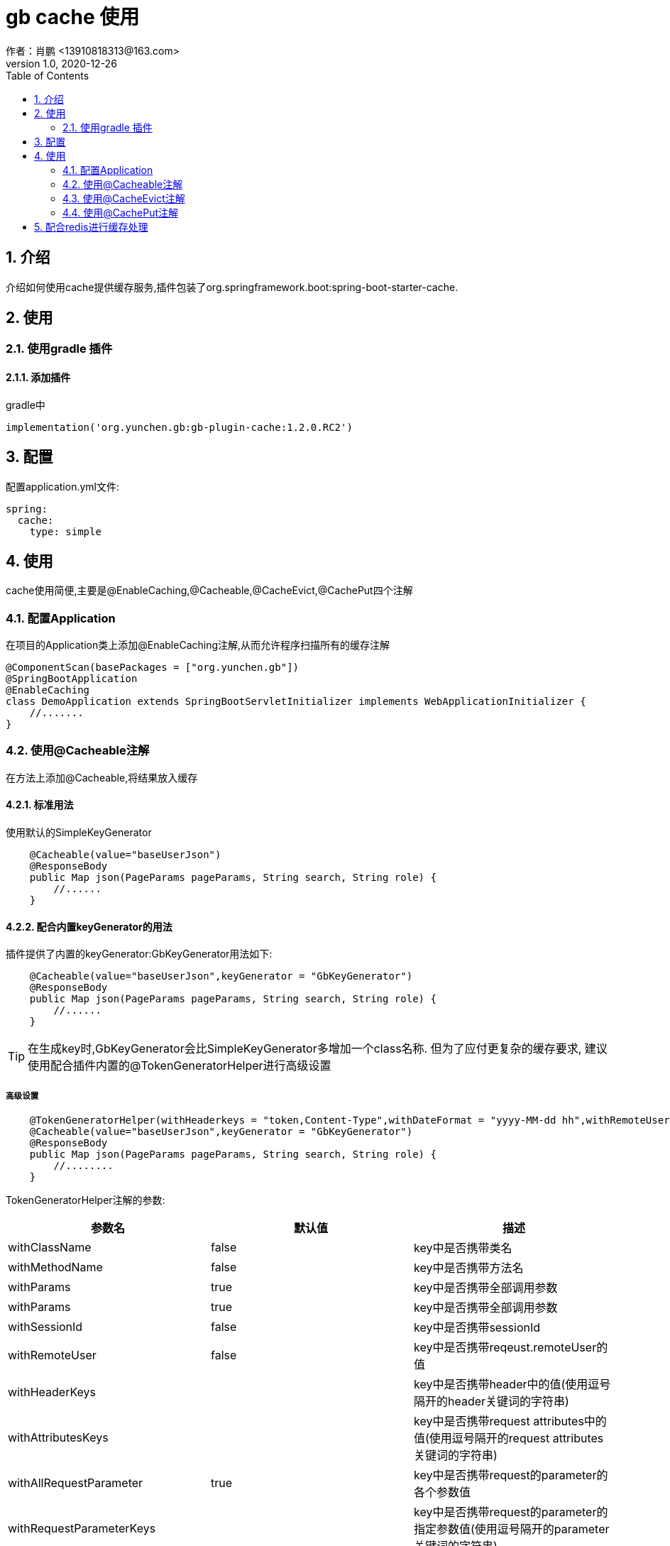 = gb cache 使用
作者：肖鹏 <13910818313@163.com>
:v1.0, 2020-12-26
:imagesdir: ./images
:source-highlighter: coderay
:last-update-label!:
:toc2:
:sectnums:

[[介绍]]
== 介绍
介绍如何使用cache提供缓存服务,插件包装了org.springframework.boot:spring-boot-starter-cache.

[[使用]]
== 使用

=== 使用gradle 插件

==== 添加插件
gradle中
[source,groovy]
----
implementation('org.yunchen.gb:gb-plugin-cache:1.2.0.RC2')
----

[[配置]]
== 配置

配置application.yml文件:
[source,yaml]
----
spring:
  cache:
    type: simple
----

[[使用]]
== 使用

cache使用简便,主要是@EnableCaching,@Cacheable,@CacheEvict,@CachePut四个注解

=== 配置Application

在项目的Application类上添加@EnableCaching注解,从而允许程序扫描所有的缓存注解
[source,groovy]
----
@ComponentScan(basePackages = ["org.yunchen.gb"])
@SpringBootApplication
@EnableCaching
class DemoApplication extends SpringBootServletInitializer implements WebApplicationInitializer {
    //.......
}
----

=== 使用@Cacheable注解

在方法上添加@Cacheable,将结果放入缓存

==== 标准用法

使用默认的SimpleKeyGenerator

[source,groovy]
----
    @Cacheable(value="baseUserJson")
    @ResponseBody
    public Map json(PageParams pageParams, String search, String role) {
        //......
    }
----

==== 配合内置keyGenerator的用法

插件提供了内置的keyGenerator:GbKeyGenerator用法如下:

[source,groovy]
----
    @Cacheable(value="baseUserJson",keyGenerator = "GbKeyGenerator")
    @ResponseBody
    public Map json(PageParams pageParams, String search, String role) {
        //......
    }
----

TIP: 在生成key时,GbKeyGenerator会比SimpleKeyGenerator多增加一个class名称. 但为了应付更复杂的缓存要求,
建议使用配合插件内置的@TokenGeneratorHelper进行高级设置

===== 高级设置

[source,groovy]
----
    @TokenGeneratorHelper(withHeaderkeys = "token,Content-Type",withDateFormat = "yyyy-MM-dd hh",withRemoteUser = true)
    @Cacheable(value="baseUserJson",keyGenerator = "GbKeyGenerator")
    @ResponseBody
    public Map json(PageParams pageParams, String search, String role) {
        //........
    }
----

TokenGeneratorHelper注解的参数:

[format="csv", options="header"]
|===
参数名,默认值,描述
withClassName, false,key中是否携带类名
withMethodName, false,key中是否携带方法名
withParams, true,key中是否携带全部调用参数
withParams, true,key中是否携带全部调用参数
withSessionId, false,key中是否携带sessionId
withRemoteUser, false,key中是否携带reqeust.remoteUser的值
withHeaderKeys, "",key中是否携带header中的值(使用逗号隔开的header关键词的字符串)
withAttributesKeys, "",key中是否携带request attributes中的值(使用逗号隔开的request attributes关键词的字符串)
withAllRequestParameter, true,key中是否携带request的parameter的各个参数值
withRequestParameterKeys, "",key中是否携带request的parameter的指定参数值(使用逗号隔开的parameter关键词的字符串)
withPrincipal, false,key中是否携带principal(需要确保项目已引用gb-springsecurity插件)
withDateFormat, false,key中是否携带当前日期的固定格式(如"yyyy-MM-dd hh"表示一小时内的值相同)
|===



=== 使用@CacheEvict注解
在方法上添加@CacheEvict,清除特定名称的缓存.添加allEntries=true,会清除掉value名称下的全部缓存.
[source,groovy]
----
    @CacheEvict(value = 'userJson', allEntries=true)
    public void update(long id) {
         ..........
     }
----

=== 使用@CachePut注解

在方法上添加@CachePut,将结果放入到缓存中.也可以配合内置keyGenerator使用

[source,groovy]
----
    @CachePut(value="somevalue",keyGenerator = "GbKeyGenerator")
    public Map someMethod(String arg0, String arg1) {
        ..........
    }
----

TIP: 不建议使用@CachePut来更新缓存,因为具体使用@Cacheable的方法逻辑与当前的方法逻辑不一定相同,
未来可能独立演变,甚至可能由不同团队人员开发,依靠开发约定保证两者唯一太危险.
    建议采用@CacheEvict注解触发缓存清除,而由@Cacheable的方法逻辑来更新缓存.

== 配合redis进行缓存处理

参看link:dataRedis.html[data-redis插件]
